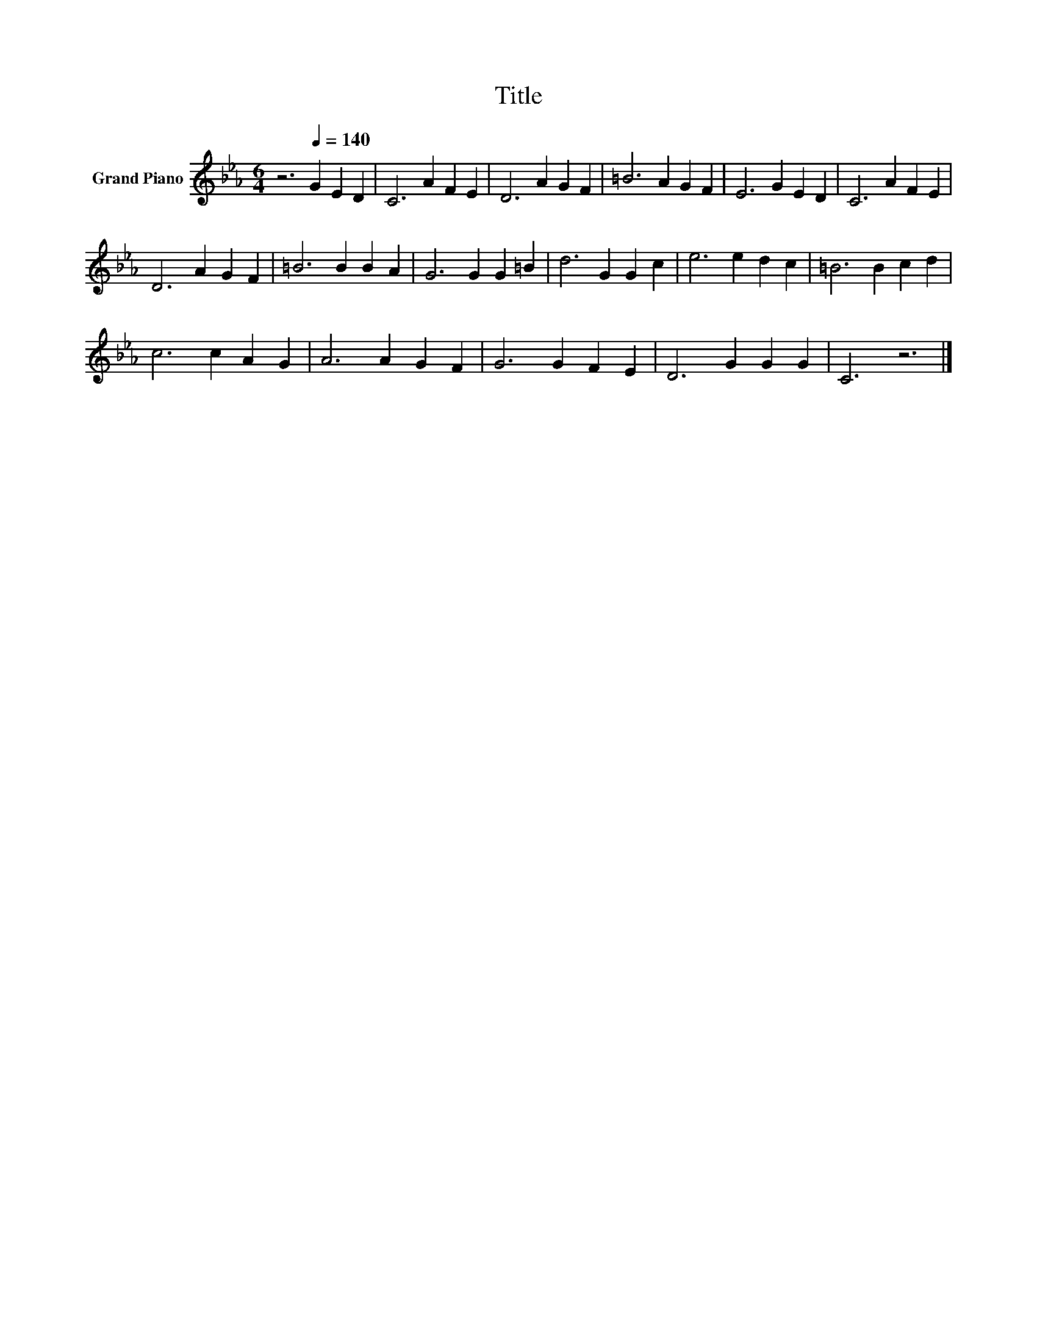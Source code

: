 X:1
T:Title
L:1/8
M:6/4
K:Eb
V:1 treble nm="Grand Piano"
V:1
 z6[Q:1/4=140] G2 E2 D2 | C6 A2 F2 E2 | D6 A2 G2 F2 | =B6 A2 G2 F2 | E6 G2 E2 D2 | C6 A2 F2 E2 | %6
 D6 A2 G2 F2 | =B6 B2 B2 A2 | G6 G2 G2 =B2 | d6 G2 G2 c2 | e6 e2 d2 c2 | =B6 B2 c2 d2 | %12
 c6 c2 A2 G2 | A6 A2 G2 F2 | G6 G2 F2 E2 | D6 G2 G2 G2 | C6 z6 |] %17

